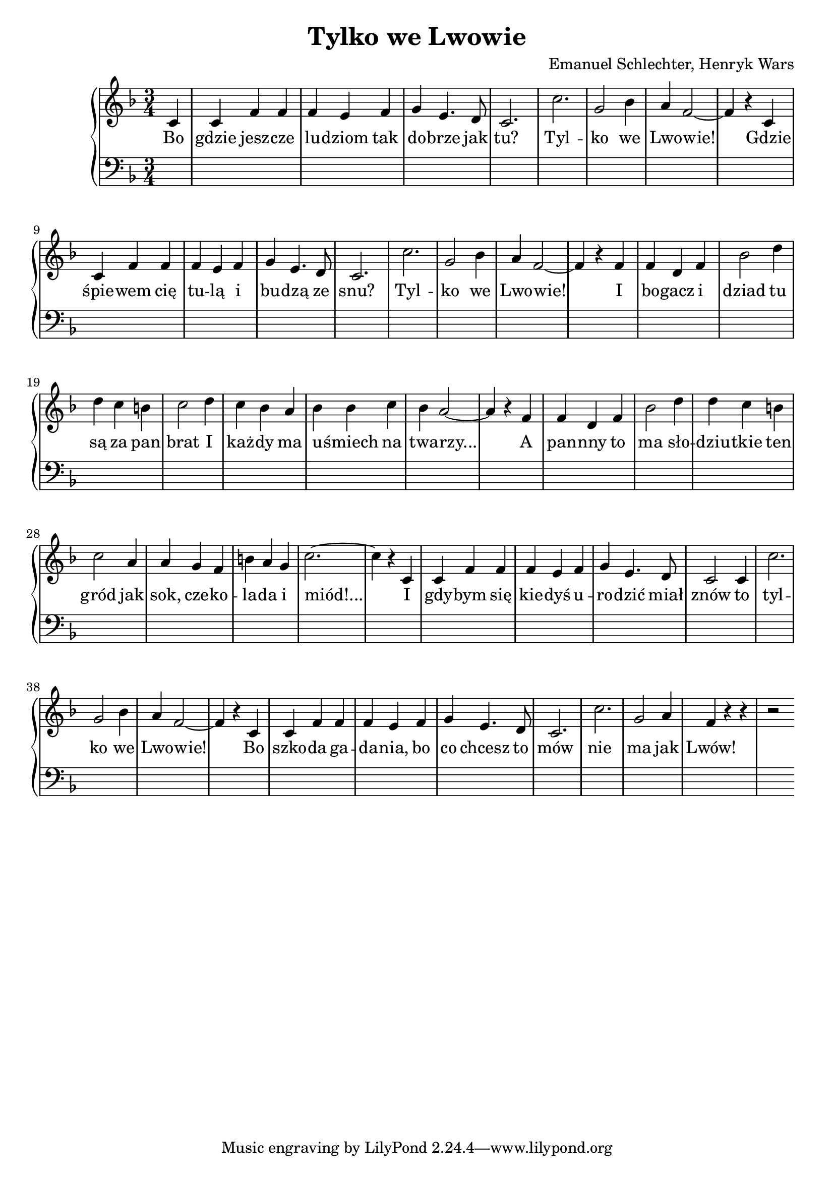 \version "2.18.2"
\language "english"

\header{
  title = "Tylko we Lwowie"
  composer = "Emanuel Schlechter, Henryk Wars"
}


\relative c' {
  \new PianoStaff <<
  \new Staff {
  \clef treble
  \time 3/4
  \key f \major

  \partial 4
  c4 | c4 f4 f4       | f4 e4 f4     | g4 e4. d8   | c2.   | c'2.      | g2 bf4 | a4 f2~ | f4 r4
  c4 | c4 f4 f4       | f4 e4 f4     | g4 e4. d8   | c2.   | c'2.      | g2 bf4 | a4 f2~ | f4 r4
  f4 | f4 d4 f4       | bf2 d4       | d4 c4 b4    | c2 d4 | c4 bf4 a4 | bf4 bf4 c4 | bf4 a2~ | a4 r4
  f4 | f4 d4 f4       | bf2 d4       | d4 c4 b4    | c2 a4 | a4 g4 f4  | b4 a4 g4 | c2.~ | c4 r4
  c,4 | c4 f4 f4       | f4 e4 f4     | g4 e4. d8   | c2 c4 | c'2.      | g2 bf4 | a4 f2~ | f4 r4
  c4 | c4 f4 f4       | f4 e4 f4     | g4 e4. d8   | c2.   | c'2.      | g2 a4 | f4 r4 r4 | r2
  }

  \addlyrics {
  Bo | gdzie jesz -- cze | lu -- dziom tak | do -- brze jak | tu? | Tyl -- | ko  we | Lwo -- wie!
  Gdzie | śpie -- wem cię | tu -- lą i | bu -- dzą ze | snu? | Tyl -- | ko we | Lwo -- wie!
  I | bo -- gacz i | dziad tu | są za pan | brat I | każ -- dy ma | u -- śmiech na | twa -- rzy... |
  A | pan -- nny to | ma sło -- | dziu -- tkie ten | gród jak | sok, cze -- ko -- | la -- da i | miód!...
  I | gdy -- bym się | kie -- dyś u -- | ro -- dzić miał | znów to | tyl -- | ko we | Lwo -- wie!
  Bo | szko -- da ga -- | da -- nia, bo | co chcesz to | mów | nie | ma jak | Lwów!
  }

  \new Staff {
  \clef bass
  \key f \major
  \partial 4
  \skip1 \skip1 \skip1 \skip1 \skip1 \skip1
  \skip1 \skip1 \skip1 \skip1 \skip1 \skip1
  \skip1 \skip1 \skip1 \skip1 \skip1 \skip1
  \skip1 \skip1 \skip1 \skip1 \skip1 \skip1
  \skip1 \skip1 \skip1 \skip1 \skip1 \skip1
  \skip1 \skip1 \skip1 \skip1 \skip1 \skip1
  }
  >>
}

  
